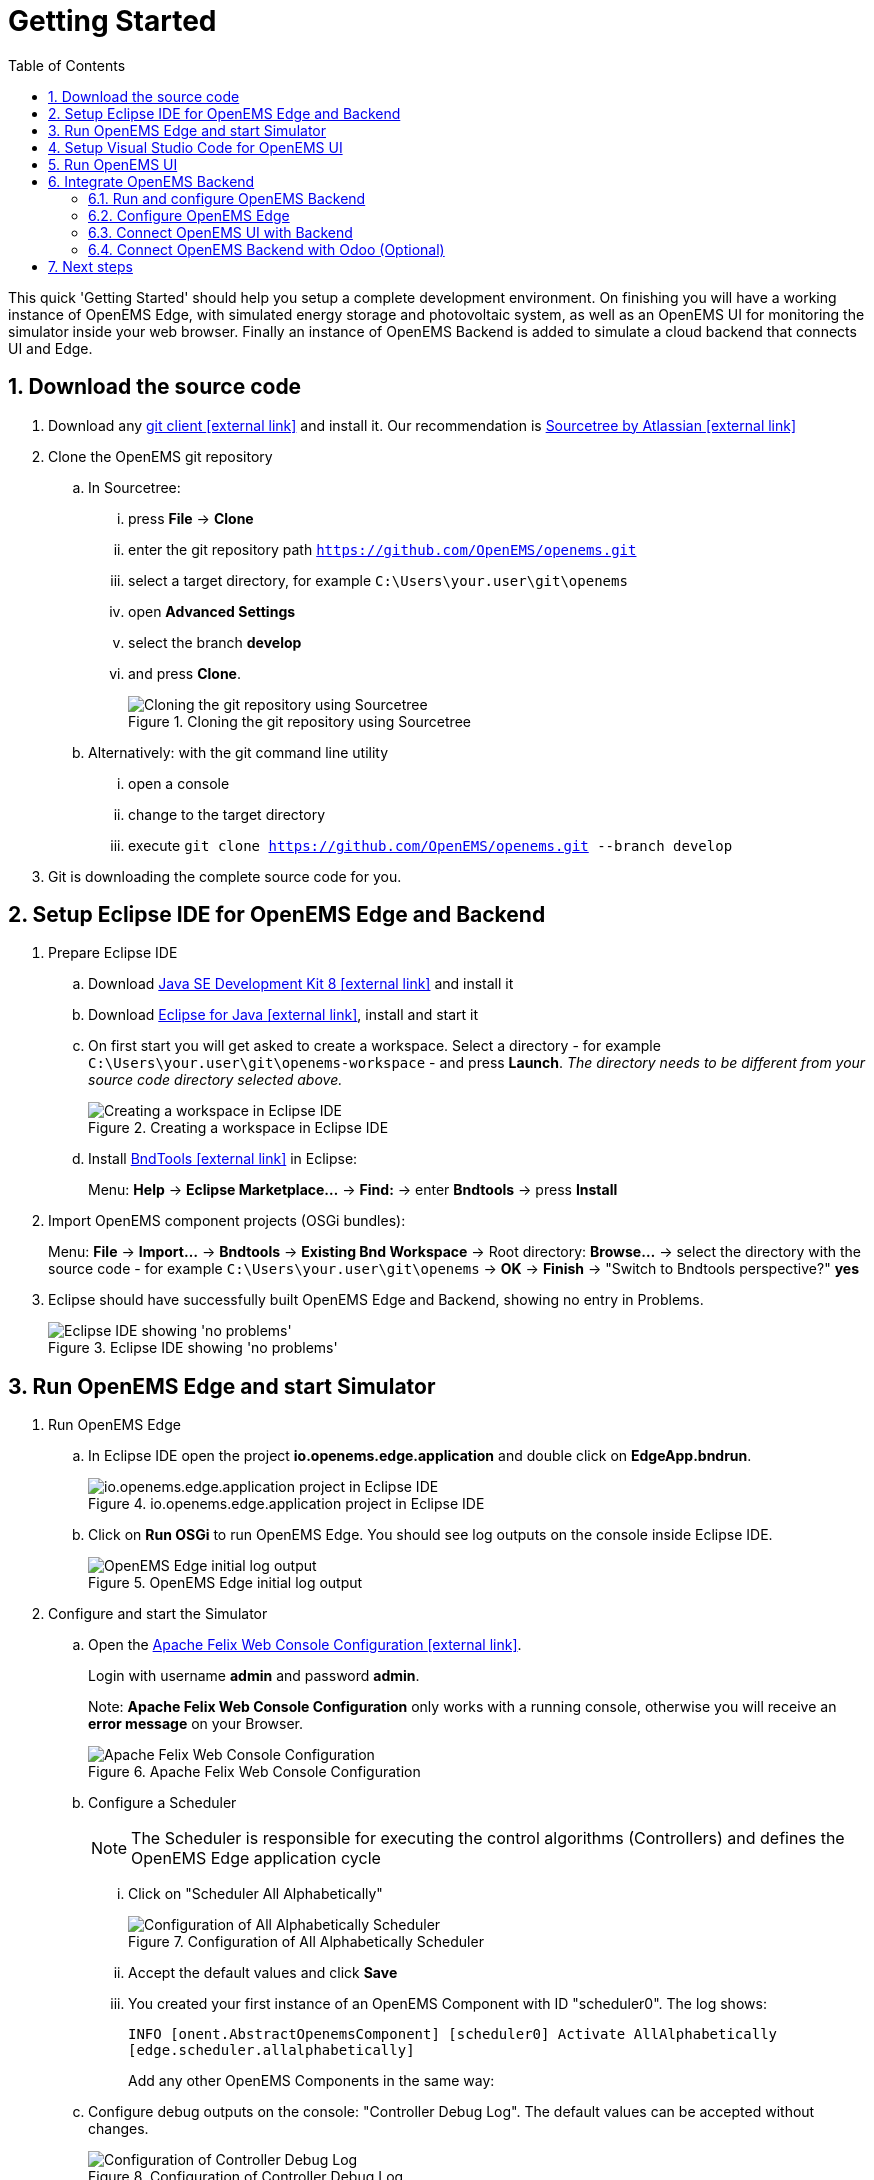 = Getting Started
:imagesdir: ../assets/images
:sectnums:
:sectnumlevels: 4
:toc:
:toclevels: 4
:experimental:
:keywords: AsciiDoc
:source-highlighter: highlight.js
:icons: font

This quick 'Getting Started' should help you setup a complete development environment. On finishing you will have a working instance of OpenEMS Edge, with simulated energy storage and photovoltaic system, as well as an OpenEMS UI for monitoring the simulator inside your web browser. Finally an instance of OpenEMS Backend is added to simulate a cloud backend that connects UI and Edge.

== Download the source code

. Download any https://git-scm.com[git client icon:external-link[]] and install it. Our recommendation is https://www.sourcetreeapp.com/[Sourcetree by Atlassian icon:external-link[]]

. Clone the OpenEMS git repository

.. In Sourcetree:

... press btn:[File] -> btn:[Clone]
... enter the git repository path `https://github.com/OpenEMS/openems.git`
... select a target directory, for example `C:\Users\your.user\git\openems`
... open btn:[Advanced Settings]
... select the branch btn:[develop]
... and press btn:[Clone].
+
.Cloning the git repository using Sourcetree
image::sourcetree.png[Cloning the git repository using Sourcetree]

.. Alternatively: with the git command line utility

... open a console
... change to the target directory
... execute `git clone https://github.com/OpenEMS/openems.git --branch develop`

. Git is downloading the complete source code for you.

== Setup Eclipse IDE for OpenEMS Edge and Backend

. Prepare Eclipse IDE
.. Download http://www.oracle.com/technetwork/java/javase/downloads/jdk8-downloads-2133151.html[Java SE Development Kit 8 icon:external-link[]] and install it
.. Download https://www.eclipse.org[Eclipse for Java icon:external-link[]], install and start it
.. On first start you will get asked to create a workspace.
Select a directory - for example `C:\Users\your.user\git\openems-workspace` - and press btn:[Launch]. _The directory needs to be different from your source code directory selected above._
+
.Creating a workspace in Eclipse IDE
image::eclipse-workspace.png[Creating a workspace in Eclipse IDE]

.. Install http://bndtools.org[BndTools icon:external-link[]] in Eclipse:
+
Menu: btn:[Help] →  btn:[Eclipse Marketplace...] → btn:[Find:] → enter btn:[Bndtools] → press btn:[Install]

. Import OpenEMS component projects (OSGi bundles):
+
Menu: btn:[File] →  btn:[Import...] → btn:[Bndtools] → btn:[Existing Bnd Workspace] → Root directory: btn:[Browse...] → select the directory with the source code - for example `C:\Users\your.user\git\openems` → btn:[OK] → btn:[Finish] → "Switch to Bndtools perspective?" btn:[yes]

. Eclipse should have successfully built OpenEMS Edge and Backend, showing no entry in Problems.
+
.Eclipse IDE showing 'no problems'
image::eclipse-no-problems.png[Eclipse IDE showing 'no problems']

== Run OpenEMS Edge and start Simulator

. Run OpenEMS Edge
.. In Eclipse IDE open the project btn:[io.openems.edge.application] and double click on btn:[EdgeApp.bndrun].
+
.io.openems.edge.application project in Eclipse IDE
image::eclipse-io.openems.edge.application.png[io.openems.edge.application project in Eclipse IDE]

.. Click on btn:[Run OSGi] to run OpenEMS Edge. You should see log outputs on the console inside Eclipse IDE.
+
.OpenEMS Edge initial log output
image::eclipse-edge-initial-log-output.png[OpenEMS Edge initial log output]

. Configure and start the Simulator
.. Open the http://localhost:8080/system/console/configMgr[Apache Felix Web Console Configuration icon:external-link[]].
+
Login with username *admin* and password *admin*.
+
Note: *Apache Felix Web Console Configuration* only works with a running console, otherwise you will receive an *error message* on your Browser.
+
.Apache Felix Web Console Configuration
image::apache-felix-console-configuration.png[Apache Felix Web Console Configuration]

.. Configure a Scheduler
+
NOTE: The Scheduler is responsible for executing the control algorithms (Controllers) and defines the OpenEMS Edge application cycle
// TODO: link to Scheduler description

... Click on "Scheduler All Alphabetically"
+
.Configuration of All Alphabetically Scheduler
image::config-scheduler-all-alphabetically.png[Configuration of All Alphabetically Scheduler]

... Accept the default values and click btn:[Save]

... You created your first instance of an OpenEMS Component with ID "scheduler0". The log shows:
+
`INFO  [onent.AbstractOpenemsComponent] [scheduler0] Activate AllAlphabetically [edge.scheduler.allalphabetically]`
+
Add any other OpenEMS Components in the same way:

.. Configure debug outputs on the console: "Controller Debug Log". The default values can be accepted without changes.
+
.Configuration of Controller Debug Log
image::config-controller-debug-log.png[Configuration of Controller Debug Log]
+
The log shows:
+
`INFO  [onent.AbstractOpenemsComponent] [ctrlDebugLog0] Activate DebugLog [edge.controller.debuglog]`,
+
followed once per second by
+
`INFO  [e.controller.debuglog.DebugLog] [ctrlDebugLog0] _sum[Ess SoC:0 %|L:0 W Grid L:0 W Production L:0 W Consumption L:0 W]`.
+
NOTE: It is once per second because you accepted the default value of "1000 ms" for "Cycle time" in the Scheduler configuration.

.. Configure the standard-load-profile datasource using the according input file in the csv-reader: "Simulator DataSource: CSV Predefined". Select "H0_HOUSEHOLD_SUMMER_WEEKDAY_STANDARD_LOAD_PROFILE" as the "Source".
+
.Configuration of Simulator DataSource: CSV Predefined as standard load profile datasource
image::config-simulator-datasource-standard-load-profile.png[Configuration of Simulator DataSource: CSV Predefined as standard load profile datasource]
+
The log shows:
+
`INFO  [onent.AbstractOpenemsComponent] [datasource0] Activate CsvDatasourcePredefined [edge.simulator.datasource.csv]`,
+
NOTE: The data source was configured with the OpenEMS Component ID "datasource0" which will be used in the next step as reference.

.. Configure a simulated grid meter: "Simulator GridMeter Acting". Configure the Datasource-ID "datasource0" to refer to the data source configured above.
+
.Configuration of Simulator GridMeter Acting
image::config-simulator-grid-meter-acting.png[Configuration of Simulator GridMeter Acting]
+
This time some more logs will show up. Most importantly they show, that the Grid meter now shows a power value.
+
----
INFO  [onent.AbstractOpenemsComponent] [meter0] Activate GridMeter [edge.simulator.meter.grid.acting]
[onent.AbstractOpenemsComponent] [meter0] Deactivate GridMeter [edge.simulator.meter.grid.acting]
[onent.AbstractOpenemsComponent] [meter0] Activate GridMeter [edge.simulator.meter.grid.acting]
[e.controller.debuglog.DebugLog] [ctrlDebugLog0] _sum[Ess SoC:0 %|L:0 W Grid L:1423 W Production L:0 W Consumption L:1423 W] meter0[1423 W]
----
+
NOTE: This setup causes the simulated grid-meter to take the standardized load-profiles data as input parameter.
+
NOTE: 'Acting' refers to the fact, that this meter actively provides data - in opposite to a 'Reacting' device that is reacting on other components: for example the 'Simulator.EssSymmetric.Reacting' configured below.

.. Configure a simulated reacting energy storage system: "Simulator EssSymmetric Reacting". The default values can be accepted without changes. (If you choose an other setup as the one described here you may have to create a new Datasource-Component and provide its ID here. The actual data is ignored, but the Datasource's Time-Delta value is required to calculate values with time-dependant units.)
+
.Configuration of Simulator EssSymmetric Reacting
image::config-simulator-esssymmetric-reacting.png[Configuration of Simulator EssSymmetric Reacting]
+
The log shows:
+
`INFO  [e.controller.debuglog.DebugLog] [ctrlDebugLog0] _sum[Ess SoC:50 %|L:0 W Grid L:864 W Production L:0 W Consumption L:864 W] ess0[SoC:50 %|L:0 W|OnGrid] meter0[864 W]`
+
Note, that the DebugLog now shows data for the battery, but the charge/discharge power stays at "0 W" and the state of charge stays at "50 %" as configured. Next step is to configure a control algorithm that tells the battery to charge or discharge.

.. Configure the self-consumption optimization algorithm: "Controller Balancing Symmetric". Configure the Ess-ID "ess0" and Grid-Meter-ID "meter0" to refer to the components configured above.
+
.Configuration of Symmetric Balancing Controller
image::config-controller-balancing-symmetric.png[Configuration of Symmetric Balancing Controller]
+
The log shows:
+
`INFO  [e.controller.debuglog.DebugLog] [ctrlDebugLog0] _sum[Ess SoC:49 %|L:1167 W Grid L:-39 W Production L:0 W Consumption L:1128 W] ess0[SoC:49 %|L:1167 W|OnGrid] meter0[-39 W]`
+
NOTE: Note, how the Controller now tells the battery to discharge (`Ess SoC:49 %|L:1167 W`), trying to balance the Grid power to "0 W" (`Grid L:-39 W`):

.. Configure the websocket Api Controller: "Controller Api Websocket". The default values can be accepted without changes.
+
.Configuration of Controller Api Websocket
image::config-controller-api-websocket.png[Configuration of Controller Api Websocket]
+
The log shows:
+
----
INFO  [onent.AbstractOpenemsComponent] [ctrlApiWebsocket0] Activate WebsocketApi [edge.controller.api.websocket]
INFO  [ler.api.websocket.WebsocketApi] [ctrlApiWebsocket0] Websocket-Api started on port [8085].
----
+
NOTE: The Controller Api Websocket is required to enable access to OpenEMS Edge by a local OpenEMS UI.

== Setup Visual Studio Code for OpenEMS UI

. Download https://nodejs.org[node.js LTS icon:external-link[]] and install it.
. Download https://code.visualstudio.com/[Visual Studio Code icon:external-link[]], install and start it.
. Open OpenEMS UI source code in Visual Studio Code:
+
Menu: btn:[File] → btn:[Open Folder...] → Select the `ui` directory inside the downloaded source code (for example `C:\Users\your.user\git\openems\ui`) → btn:[Select directory]

. Open the integrated terminal:
+
Menu: btn:[Terminal] → btn:[New Terminal]

. Install https://cli.angular.io/[Angular CLI icon:external-link[]]:
+
`npm install -g @angular/cli`
+
NOTE: If you receive an error message that the command `npm` could not be found, make sure that node.js is installed and restart Visual Studio Code.

. Resolve and download dependencies:
+
`npm install`

== Run OpenEMS UI

. In Visual Studios integrated terminal type...
+
`ng serve -o -c openems-edge-dev`
+
NOTE: If you receive an error message, that you have no rights to execute "ng serve", set "Set-ExecutionPolicy RemoteSigned -Scope CurrentUser".
+
The log shows:
+
`NG Live Development Server is listening on localhost:4200, open your browser on http://localhost:4200/`
+
. Open a browser at http://localhost:4200

. You should see OpenEMS UI. Log in as user "guest" by clicking on the tick mark. Alternatively type "admin" in the password field to log in with extended permissions.
+
.OpenEMS UI Login screen
image::openems-ui-login.png[OpenEMS UI Login screen]

. You should see the Energymonitor showing the same data as the DebugLog output on the console.
+
.OpenEMS UI Energymonitor screen
image::openems-ui-edge-overview.png[OpenEMS UI Energymonitor screen]
+
NOTE: OpenEMS UI will complain that "no timedata source is available". Because of this the historic chart is not yet functional.

== Integrate OpenEMS Backend

Instead of having Edge and UI talk to each other directly, the communication can also be proxied via Backend.

=== Run and configure OpenEMS Backend

. In Eclipse IDE open the project btn:[io.openems.backend.application] and double click on btn:[BackendApp.bndrun].
+
.io.openems.backend.application project in Eclipse IDE
image::eclipse-io.openems.backend.application.png[io.openems.backend.application project in Eclipse IDE]

. Click on btn:[Run OSGi] to run OpenEMS Backend. You should see log outputs on the console inside Eclipse IDE.
+
.OpenEMS Backend initial log output
image::eclipse-backend-initial-log-output.png[OpenEMS Backend initial log output]

. Configure the Backend
.. Open the http://localhost:8079/system/console/configMgr[Apache Felix Web Console Configuration icon:external-link[]].
+
NOTE: Apache Felix Web Console for OpenEMS Backend is started on port 8079 by default. This is configured using the `org.osgi.service.http.port` setting in BackendApp.bndrun.
+
Login with username *admin* and password *admin*.
+
.Apache Felix Web Console Configuration for OpenEMS Backend
image::apache-felix-console-backend-configuration.png[Apache Felix Web Console Configuration for OpenEMS Backend]

.. Configure Edge.Websocket
+
NOTE: The *Edge.Websocket* service is responsible for the communication between OpenEMS Backend and OpenEMS Edge.
+
In the example we are configuring the Port 8081. This port needs to match with what we configure later in OpenEMS Edge.
+
.Configuration of Backend Edge.Websocket
image::config-backend-edge.websocket.png[Configuration of Backend Edge.Websocket]

.. Configure Ui.Websocket
+
NOTE: The *Ui.Websocket* service is responsible for the communication between OpenEMS Backend and OpenEMS UI.
+
In the example we are configuring the Port 8082. This port needs to match with what we configure later in the OpenEMS UI environment file.
+
.Configuration of Backend Ui.Websocket
image::config-backend-ui.websocket.png[Configuration of Backend Ui.Websocket]

.. Configure Timedata
+
NOTE: The *Timedata* service provider is responsible for holding the current and historic data of each connected Edge device.
+
In the example we are configuring the *Timedata.Dummy* service. It takes no configuration parameters, so just press btn:[Save]. In a production system you would want to use a real implementation like *Timedata.InfluxDB*.
+
.Configuration of Backend Timedata.Dummy
image::config-backend-timedata.dummy.png[Configuration of Backend Timedata.Dummy]

.. Configure Metadata
+
NOTE: The *Metadata* service provider is responsible for authentication of Edge devices and Users connecting via UI.
+
In the example we are configuring the *Metadata.Dummy* service. It takes no configuration parameters, so just press btn:[Save]. In a production system you would want to use a real implementation like *Metadata.File* or *Metadata.Odoo*.
+
.Configuration of Backend Metadata.Dummy
image::config-backend-metadata.dummy.png[Configuration of Backend Metadata.Dummy]

=== Configure OpenEMS Edge

Next we will configure OpenEMS Edge to connect to the OpenEMS Backend `Edge.Websocket` service. 

. Switch back to the http://localhost:8080/system/console/configMgr[Apache Felix Web Console Configuration for OpenEMS Edge icon:external-link[]].

. Configure the "Controller Api Backend" Component. The default values can be accepted without changes right now.
+
.Configuration of Controller Api Backend
image::config-controller-api-backend.png[Configuration of Controller Api Backend]
+
Some configuration parameters are still noteworthy here:
+
.. "Apikey" is used to authenticate this Edge at the Backend Metadata service.
.. "Uri" is set to `ws://localhost:8081`. This defines an unencrypted websocket ("ws://") connection to the local computer on port "8081" like we configured before for the Edge.Websocket.
.. "Cycle Time" defines how often data is sent to Backend
+
Once you press btn:[save] you should see logs in OpenEMS Backend
+
`[ctrlBackend0] Connected to OpenEMS Backend`
+
and OpenEMS Edge
+
`[Edge.Websocket] Edge [edge0] connected`

=== Connect OpenEMS UI with Backend

. In Visual Studio Code open the file `ui/src/environments/environment.ts` and configure it as follows:
+
[source,javascript]
----
import { Environment } from "../app/shared/type/environment";

export const environment: Environment = {
  production: false,
  debugMode: true,
  url: "ws://localhost:8082",
  backend: "OpenEMS Backend",
};
----
+
It is again noteworthy here, that:
+
.. "url" is set to `ws://localhost:8082`. This defines an unencrypted websocket ("ws://") connection to the local computer on port "8082" like we configured before for the Ui.Websocket.
.. "backend" is set to "OpenEMS Backend". This option is used in certain places inside OpenEMS UI that need to be treated differently for connections to OpenEMS Edge and OpenEMS Backend.

. In Visual Studios integrated terminal type...
+
`ng serve -o -c openems-backend-dev`

. Open a browser at http://localhost:4200

. You should see OpenEMS UI Login. Log in with any email / username and password.

. You should see again OpenEMS UI, you have to login again (because Metadata.Dummy does require a login), then you are forwarded to `http://localhost:4200/device/edge0/live`. You are now seeing the data from OpenEMS Edge via OpenEMS Backend.
+
.UI via Backend
image::ui-via-backend.png[UI via Backend]

=== Connect OpenEMS Backend with Odoo (Optional)

How mentioned above in production system you want to use the *Metadata.Odoo* service. For that the OpenEMS GitHub repository provides a Gitpod container. To start the Gitpod workspace open https://gitpod.io/#https://github.com/OpenEMS/openems/tree/master in a browser. For more information see → xref:backend/gitpod.adoc[Gitpod Workspace]

## Next steps

Now that you setup a complete development environment and have a working instance of OpenEMS Edge, OpenEMS Backend an OpenEMS UI, you can continue implementing your first device driver in OpenEMS. We provide a tutorial that explains the steps to implement an electric meter in OpenEMS Edge that is connected via Modbus/TCP. The meter itself is simulated using a small Modbus slave application, so no external hardware is required for this guide. → xref:edge/implement.adoc[Implementing a Device]

